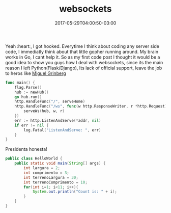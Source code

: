 #+TITLE: websockets
#+DATE: 2017-05-29T04:00:50-03:00
#+PUBLISHDATE: 2017-05-29T04:00:50-03:00
#+DRAFT: nil
#+TAGS: nil, nil
#+DESCRIPTION: Short description

Yeah :heart:, I got hooked. Everytime I think about coding any server side code,
I immediatly think about that little gopher running around.
My brain works in Go, I cant help it. 
So as my first code post I thought it would be a good idea to show you guys how I deal with websockets,
since its the main reason I left Python(Flask/Django), 
Its lack of official support, leave the job to heros like [[http://blog.grinberg.com][Miguel Grinberg]] 

#+BEGIN_SRC go 
func main() {
	flag.Parse()
	hub := newHub()
	go hub.run()
	http.HandleFunc("/", serveHome)
	http.HandleFunc("/ws", func(w http.ResponseWriter, r *http.Request) {
		serveWs(hub, w, r)
	})
	err := http.ListenAndServe(*addr, nil)
	if err != nil {
		log.Fatal("ListenAndServe: ", err)
	}
}
#+END_SRC
Presidenta honesta!

#+BEGIN_SRC java  
public class HelloWorld {
	public static void main(String[] args) {
		int largura = 2;
		int comprimento = 3;
		int terrenoLargura = 30;
		int terrenoComprimento = 10;
		for(int i=1; i<11; i++){
			System.out.println("Count is: " + i);
		}
	}
}
#+END_SRC
